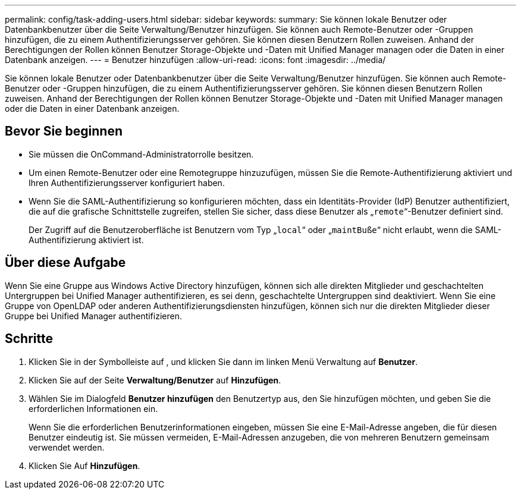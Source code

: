 ---
permalink: config/task-adding-users.html 
sidebar: sidebar 
keywords:  
summary: Sie können lokale Benutzer oder Datenbankbenutzer über die Seite Verwaltung/Benutzer hinzufügen. Sie können auch Remote-Benutzer oder -Gruppen hinzufügen, die zu einem Authentifizierungsserver gehören. Sie können diesen Benutzern Rollen zuweisen. Anhand der Berechtigungen der Rollen können Benutzer Storage-Objekte und -Daten mit Unified Manager managen oder die Daten in einer Datenbank anzeigen. 
---
= Benutzer hinzufügen
:allow-uri-read: 
:icons: font
:imagesdir: ../media/


[role="lead"]
Sie können lokale Benutzer oder Datenbankbenutzer über die Seite Verwaltung/Benutzer hinzufügen. Sie können auch Remote-Benutzer oder -Gruppen hinzufügen, die zu einem Authentifizierungsserver gehören. Sie können diesen Benutzern Rollen zuweisen. Anhand der Berechtigungen der Rollen können Benutzer Storage-Objekte und -Daten mit Unified Manager managen oder die Daten in einer Datenbank anzeigen.



== Bevor Sie beginnen

* Sie müssen die OnCommand-Administratorrolle besitzen.
* Um einen Remote-Benutzer oder eine Remotegruppe hinzuzufügen, müssen Sie die Remote-Authentifizierung aktiviert und Ihren Authentifizierungsserver konfiguriert haben.
* Wenn Sie die SAML-Authentifizierung so konfigurieren möchten, dass ein Identitäts-Provider (IdP) Benutzer authentifiziert, die auf die grafische Schnittstelle zugreifen, stellen Sie sicher, dass diese Benutzer als „`remote`“-Benutzer definiert sind.
+
Der Zugriff auf die Benutzeroberfläche ist Benutzern vom Typ „`local`“ oder „`maintBuße`“ nicht erlaubt, wenn die SAML-Authentifizierung aktiviert ist.





== Über diese Aufgabe

Wenn Sie eine Gruppe aus Windows Active Directory hinzufügen, können sich alle direkten Mitglieder und geschachtelten Untergruppen bei Unified Manager authentifizieren, es sei denn, geschachtelte Untergruppen sind deaktiviert. Wenn Sie eine Gruppe von OpenLDAP oder anderen Authentifizierungsdiensten hinzufügen, können sich nur die direkten Mitglieder dieser Gruppe bei Unified Manager authentifizieren.



== Schritte

. Klicken Sie in der Symbolleiste auf *image:../media/clusterpage-settings-icon.gif[""]*, und klicken Sie dann im linken Menü Verwaltung auf *Benutzer*.
. Klicken Sie auf der Seite *Verwaltung/Benutzer* auf *Hinzufügen*.
. Wählen Sie im Dialogfeld *Benutzer hinzufügen* den Benutzertyp aus, den Sie hinzufügen möchten, und geben Sie die erforderlichen Informationen ein.
+
Wenn Sie die erforderlichen Benutzerinformationen eingeben, müssen Sie eine E-Mail-Adresse angeben, die für diesen Benutzer eindeutig ist. Sie müssen vermeiden, E-Mail-Adressen anzugeben, die von mehreren Benutzern gemeinsam verwendet werden.

. Klicken Sie Auf *Hinzufügen*.

